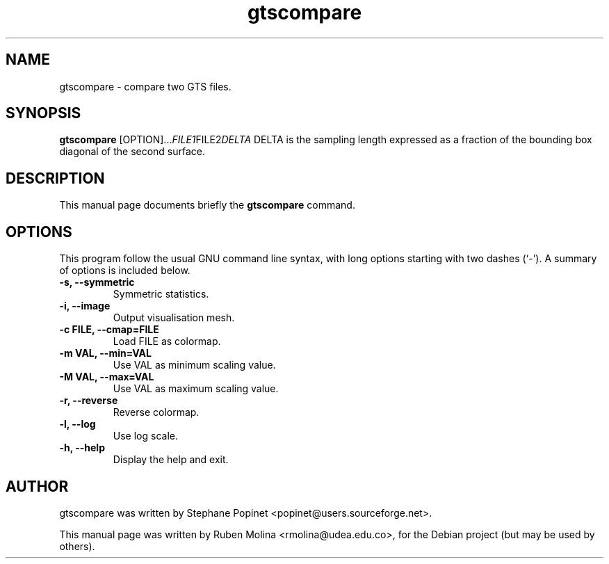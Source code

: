 .TH gtscompare 1 "June 2, 2008" "" "gtscompare: compare two GTS files"

.SH NAME
gtscompare \- compare two GTS files.

.SH SYNOPSIS
.B gtscompare
.RI [OPTION]... FILE1 FILE2 DELTA
.BR
DELTA is the sampling length expressed as a fraction of the bounding box diagonal of the second surface.

.SH DESCRIPTION
This manual page documents briefly the 
.B gtscompare
command.

.SH OPTIONS
This program follow the usual GNU command line syntax, with long
options starting with two dashes (`-').
A summary of options is included below.
.TP
.B \-s, \-\-symmetric
Symmetric statistics.
.TP
.B \-i, \-\-image
Output visualisation mesh.
.TP
.B \-c FILE, \-\-cmap=FILE
Load FILE as colormap.
.TP
.B \-m VAL, \-\-min=VAL
Use VAL as minimum scaling value.
.TP
.B \-M VAL, \-\-max=VAL
Use VAL as maximum scaling value.
.TP
.B \-r, \-\-reverse
Reverse colormap.
.TP
.B \-l, \-\-log
Use log scale.
.TP
.B \-h, \-\-help
Display the help and exit.

.SH AUTHOR
gtscompare was written by Stephane Popinet <popinet@users.sourceforge.net>.
.PP
This manual page was written by Ruben Molina <rmolina@udea.edu.co>,
for the Debian project (but may be used by others).
